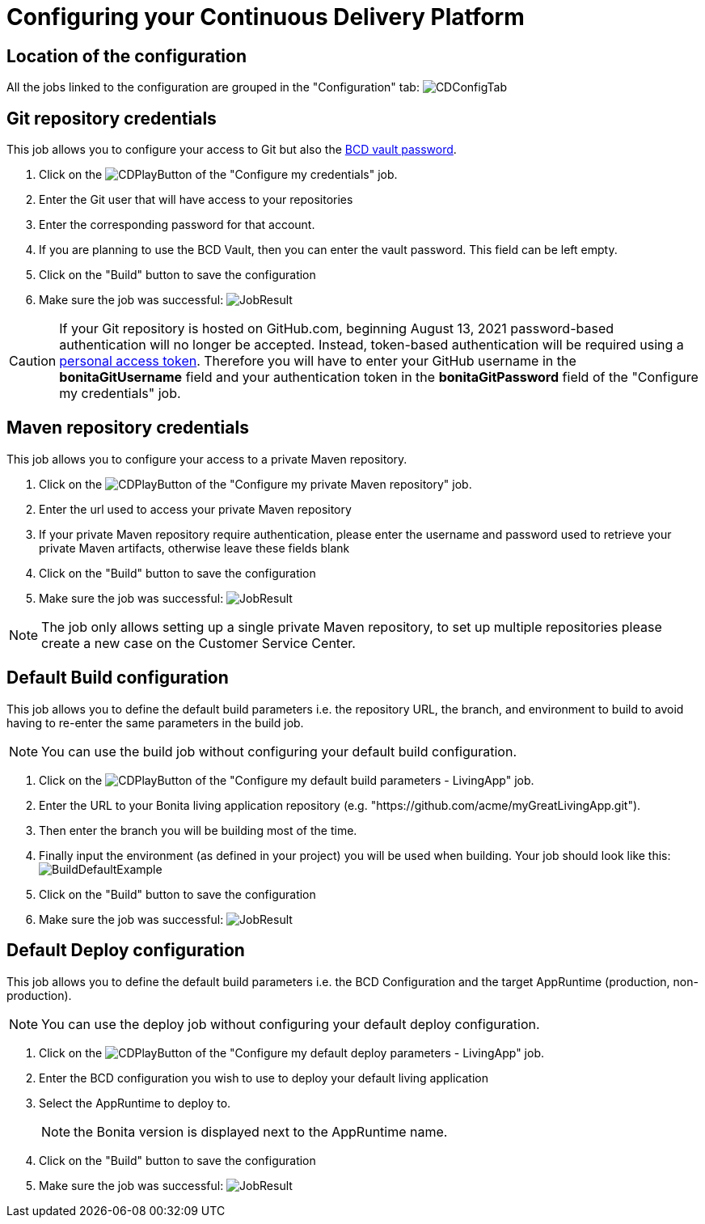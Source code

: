 = Configuring your Continuous Delivery Platform

== Location of the configuration

All the jobs linked to the configuration are grouped in the "Configuration" tab:
image:images/ConfigurationTab.png[CDConfigTab]

== Git repository credentials

This job allows you to configure your access to Git but also the https://documentation.bonitasoft.com/bcd/3.2/how_to_use_bcd_with_data_encrypted[BCD vault password].

. Click on the image:images/JenkinsPlayButton.png[CDPlayButton] of the "Configure my credentials" job.
. Enter the Git user that will have access to your repositories
. Enter the corresponding password for that account.
. If you are planning to use the BCD Vault, then you can enter the vault password. This field can be left empty.
. Click on the "Build" button to save the configuration
. Make sure the job was successful:
image:images/CredentialsJobResult.png[JobResult]

CAUTION: If your Git repository is hosted on GitHub.com, beginning August 13, 2021 password-based authentication will no longer be accepted. Instead, token-based authentication will be required using a https://docs.github.com/en/github/authenticating-to-github/keeping-your-account-and-data-secure/creating-a-personal-access-token[personal access token]. Therefore you will have to enter your GitHub username in the **bonitaGitUsername** field and your authentication token in the **bonitaGitPassword** field of the "Configure my credentials" job.

== Maven repository credentials

This job allows you to configure your access to a private Maven repository.

. Click on the image:images/JenkinsPlayButton.png[CDPlayButton] of the "Configure my private Maven repository" job.
. Enter the url used to access your private Maven repository
. If your private Maven repository require authentication, please enter the username and password used to retrieve your private Maven artifacts, otherwise leave these fields blank
. Click on the "Build" button to save the configuration
. Make sure the job was successful:
image:images/ConfigureMavenJobResult.png[JobResult]

NOTE: The job only allows setting up a single private Maven repository, to set up multiple repositories please create a new case on the Customer Service Center.

== Default Build configuration

This job allows you to define the default build parameters i.e. the repository URL, the branch, and environment to build to avoid having to re-enter the same parameters in the build job.

NOTE: You can use the build job without configuring your default build configuration.

. Click on the image:images/JenkinsPlayButton.png[CDPlayButton] of the "Configure my default build parameters - LivingApp" job.
. Enter the URL to your Bonita living application repository (e.g. "https://github.com/acme/myGreatLivingApp.git").
. Then enter the branch you will be building most of the time.
. Finally input the environment (as defined in your project) you will be used when building.
Your job should look like this:
image:images/BuildDefaultParameters.png[BuildDefaultExample]
. Click on the "Build" button to save the configuration
. Make sure the job was successful:
image:images/DefBuildJobResult.png[JobResult]

== Default Deploy configuration

This job allows you to define the default build parameters i.e. the BCD Configuration and the target AppRuntime (production, non-production).

NOTE: You can use the deploy job without configuring your default deploy configuration.

. Click on the image:images/JenkinsPlayButton.png[CDPlayButton] of the "Configure my default deploy parameters - LivingApp" job.
. Enter the BCD configuration you wish to use to deploy your default living application
. Select the AppRuntime to deploy to.
+
NOTE: the Bonita version is displayed next to the AppRuntime name.
+
. Click on the "Build" button to save the configuration
. Make sure the job was successful:
image:images/DefDeployJobResult.png[JobResult]


